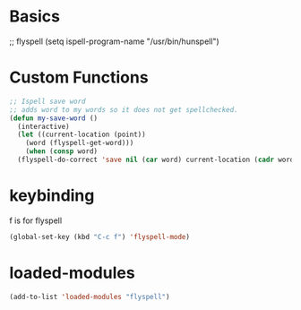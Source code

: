 #+STARTUP: content

* Basics
#+begin_scr emacs-lisp
  ;; flyspell
  (setq ispell-program-name "/usr/bin/hunspell")
#+end_src
* Custom Functions
#+begin_src emacs-lisp
  ;; Ispell save word
  ;; adds word to my words so it does not get spellchecked.
  (defun my-save-word ()
    (interactive)
    (let ((current-location (point))
	  (word (flyspell-get-word)))
      (when (consp word)    
	(flyspell-do-correct 'save nil (car word) current-location (cadr word) (caddr word) current-location))))
#+end_src
* keybinding
f is for flyspell
#+begin_src emacs-lisp
(global-set-key (kbd "C-c f") 'flyspell-mode)
#+end_src 
* loaded-modules
#+begin_src emacs-lisp
  (add-to-list 'loaded-modules "flyspell")
#+end_src
